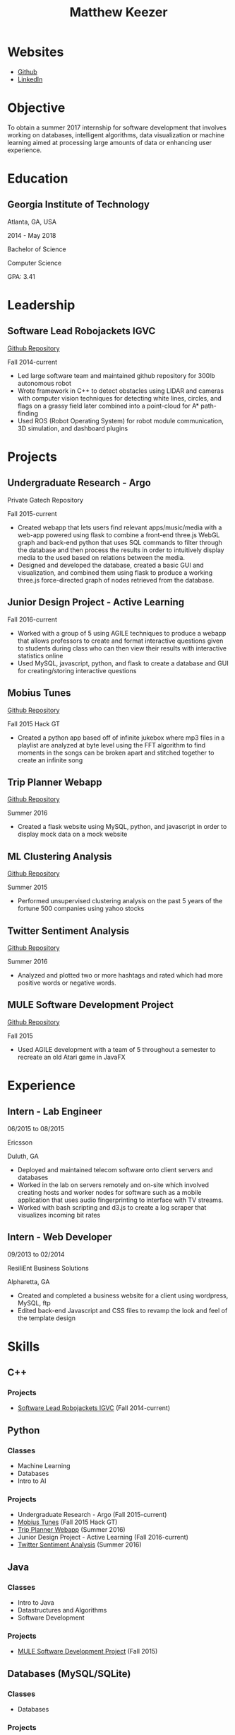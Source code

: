 #+TITLE: Matthew Keezer
* Websites
- [[http://www.github.com/rmkeezer][Github]]
- [[https://www.linkedin.com/pub/matthew-keezer/7a/60b/454][LinkedIn]]
* Objective
To obtain a summer 2017 internship for software development that involves working on databases, intelligent
algorithms, data visualization or machine learning aimed at processing large amounts of data or enhancing
user experience.
* Education
** Georgia Institute of Technology
Atlanta, GA, USA

2014 - May 2018

Bachelor of Science

Computer Science

GPA: 3.41
* Leadership
** Software Lead Robojackets IGVC
[[https://github.com/RoboJackets/igvc-software][Github Repository]]

Fall 2014-current
- Led large software team and maintained github repository for 300lb autonomous robot
- Wrote framework in C++ to detect obstacles using LIDAR and cameras with computer vision techniques for detecting white lines, circles, and flags on a grassy field later combined into a point-cloud for A* path-finding
- Used ROS (Robot Operating System) for robot module communication, 3D simulation, and dashboard plugins
* Projects
** Undergraduate Research - Argo
Private Gatech Repository

Fall 2015-current
- Created webapp that lets users find relevant apps/music/media with a web-app powered using flask to combine a front-end three.js WebGL graph and back-end python that uses SQL commands to filter through the database and then process the results in order to intuitively display media to the used based on relations between the media.
- Designed and developed the database, created a basic GUI and visualization, and combined them using flask to produce a working three.js force-directed graph of nodes retrieved from the database.
** Junior Design Project - Active Learning
Fall 2016-current
- Worked with a group of 5 using AGILE techniques to produce a webapp that allows professors to create and format interactive questions given to students during class who can then view their results with interactive statistics online
- Used MySQL, javascript, python, and flask to create a database and GUI for creating/storing interactive questions
** Mobius Tunes
[[https://github.com/MountainRange/mobius-tunes][Github Repository]]

Fall 2015 Hack GT
- Created a python app based off of infinite jukebox where mp3 files in a playlist are analyzed at byte level using the FFT algorithm to find moments in the songs can be broken apart and stitched together to create an infinite song
** Trip Planner Webapp
[[https://github.com/rmkeezer/Trip-Planner][Github Repository]]

Summer 2016
- Created a flask website using MySQL, python, and javascript in order to display mock data on a mock website
** ML Clustering Analysis
[[https://github.com/rmkeezer/Clustering-Analysis][Github Repository]]

Summer 2015
- Performed unsupervised clustering analysis on the past 5 years of the fortune 500 companies using yahoo stocks
** Twitter Sentiment Analysis
[[https://github.com/rmkeezer/Twitter-Sentiment-Analysis][Github Repository]]

Summer 2016
- Analyzed and plotted two or more hashtags and rated which had more positive words or negative words.
** MULE Software Development Project
[[https://github.com/MountainRange/MULE][Github Repository]]

Fall 2015
- Used AGILE development with a team of 5 throughout a semester to recreate an old Atari game in JavaFX
* Experience
** Intern - Lab Engineer
06/2015 to 08/2015

Ericsson

Duluth, GA
- Deployed and maintained telecom software onto client servers and databases
- Worked in the lab on servers remotely and on-site which involved creating hosts and worker nodes for software such as a mobile application that uses audio fingerprinting to interface with TV streams.
- Worked with bash scripting and d3.js to create a log scraper that visualizes incoming bit rates
** Intern - Web Developer
09/2013 to 02/2014

ResiliEnt Business Solutions

Alpharetta, GA
- Created and completed a business website for a client using wordpress, MySQL, ftp
- Edited back-end Javascript and CSS files to revamp the look and feel of the template design
* Skills
** C++
*** Projects
- [[https://github.com/RoboJackets/igvc-software][Software Lead Robojackets IGVC]] (Fall 2014-current)
** Python
*** Classes
- Machine Learning
- Databases
- Intro to AI
*** Projects
- Undergraduate Research - Argo (Fall 2015-current)
- [[https://github.com/MountainRange/mobius-tunes][Mobius Tunes]] (Fall 2015 Hack GT)
- [[https://github.com/rmkeezer/Trip-Planner][Trip Planner Webapp]] (Summer 2016)
- Junior Design Project - Active Learning (Fall 2016-current)
- [[https://github.com/rmkeezer/Twitter-Sentiment-Analysis][Twitter Sentiment Analysis]] (Summer 2016)
** Java
*** Classes
- Intro to Java
- Datastructures and Algorithms
- Software Development
*** Projects
- [[https://github.com/MountainRange/MULE][MULE Software Development Project]] (Fall 2015)

** Databases (MySQL/SQLite)
*** Classes
- Databases
*** Projects
- Undergraduate Research - Argo (Fall 2015-current)
- [[https://github.com/rmkeezer/Trip-Planner][Trip Planner Webapp]] (Summer 2016)
** Machine Learnine
*** Classes
- Machine Learning
*** Projects
- [[https://github.com/rmkeezer/Clustering-Analysis][Clustering Analysis using scikit-learn]]
** Web Scraping
*** Projects
- Undergraduate Research - Argo (Fall 2015-current)

